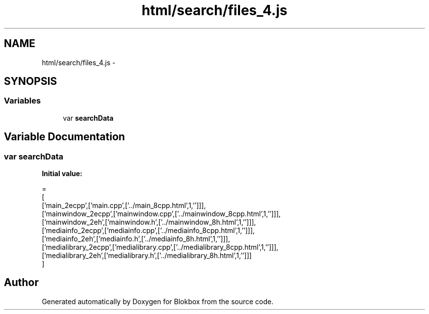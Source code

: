 .TH "html/search/files_4.js" 3 "Sat May 16 2015" "Blokbox" \" -*- nroff -*-
.ad l
.nh
.SH NAME
html/search/files_4.js \- 
.SH SYNOPSIS
.br
.PP
.SS "Variables"

.in +1c
.ti -1c
.RI "var \fBsearchData\fP"
.br
.in -1c
.SH "Variable Documentation"
.PP 
.SS "var searchData"
\fBInitial value:\fP
.PP
.nf
=
[
  ['main_2ecpp',['main\&.cpp',['\&.\&./main_8cpp\&.html',1,'']]],
  ['mainwindow_2ecpp',['mainwindow\&.cpp',['\&.\&./mainwindow_8cpp\&.html',1,'']]],
  ['mainwindow_2eh',['mainwindow\&.h',['\&.\&./mainwindow_8h\&.html',1,'']]],
  ['mediainfo_2ecpp',['mediainfo\&.cpp',['\&.\&./mediainfo_8cpp\&.html',1,'']]],
  ['mediainfo_2eh',['mediainfo\&.h',['\&.\&./mediainfo_8h\&.html',1,'']]],
  ['medialibrary_2ecpp',['medialibrary\&.cpp',['\&.\&./medialibrary_8cpp\&.html',1,'']]],
  ['medialibrary_2eh',['medialibrary\&.h',['\&.\&./medialibrary_8h\&.html',1,'']]]
]
.fi
.SH "Author"
.PP 
Generated automatically by Doxygen for Blokbox from the source code\&.

